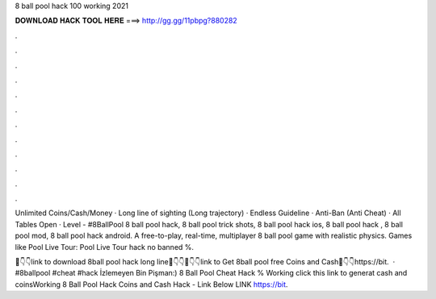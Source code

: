 8 ball pool hack 100 working 2021



𝐃𝐎𝐖𝐍𝐋𝐎𝐀𝐃 𝐇𝐀𝐂𝐊 𝐓𝐎𝐎𝐋 𝐇𝐄𝐑𝐄 ===> http://gg.gg/11pbpg?880282



.



.



.



.



.



.



.



.



.



.



.



.

Unlimited Coins/Cash/Money · Long line of sighting (Long trajectory) · Endless Guideline · Anti-Ban (Anti Cheat) · All Tables Open · Level  - #8BallPool 8 ball pool hack, 8 ball pool trick shots, 8 ball pool hack ios, 8 ball pool hack , 8 ball pool mod, 8 ball pool hack android. A free-to-play, real-time, multiplayer 8 ball pool game with realistic physics. Games like Pool Live Tour: Pool Live Tour hack no banned %.

📌👇👇link to download 8ball pool hack long line📌👇👇📌👇👇link to Get 8ball pool free Coins and Cash📌👇👇https://bit.  · #8ballpool #cheat #hack İzlemeyen Bin Pişman:) 8 Ball Pool Cheat Hack % Working  click this link to generat cash and coinsWorking 8 Ball Pool Hack Coins and Cash Hack - Link Below LINK  https://bit.
